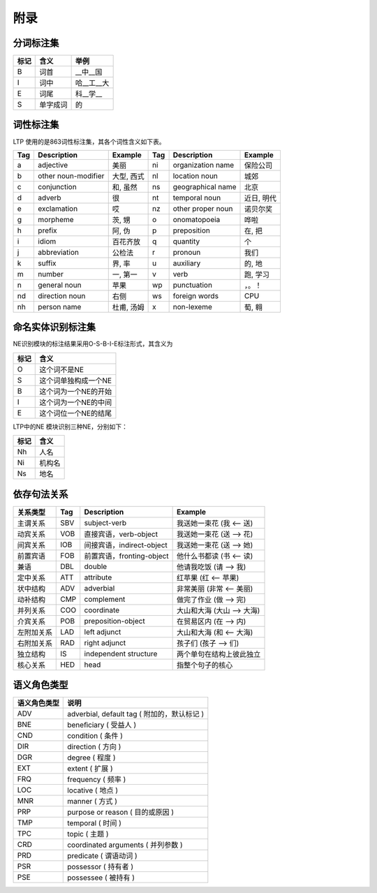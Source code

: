 附录
=====

分词标注集
-----------

+------+----------+------------+
| 标记 | 含义     | 举例       |
+======+==========+============+
| B    | 词首     | __中__国   |
+------+----------+------------+
| I    | 词中     | 哈__工__大 |
+------+----------+------------+
| E    | 词尾     | 科__学__   |
+------+----------+------------+
| S    | 单字成词 | 的         |
+------+----------+------------+

词性标注集
-----------

LTP 使用的是863词性标注集，其各个词性含义如下表。

+-----+---------------------+------------+-----+-------------------+------------+
| Tag | Description         | Example    | Tag | Description       | Example    |
+=====+=====================+============+=====+===================+============+
| a   | adjective           | 美丽       | ni  | organization name | 保险公司   |
+-----+---------------------+------------+-----+-------------------+------------+
| b   | other noun-modifier | 大型, 西式 | nl  | location noun     | 城郊       |
+-----+---------------------+------------+-----+-------------------+------------+
| c   | conjunction         | 和, 虽然   | ns  | geographical name | 北京       |
+-----+---------------------+------------+-----+-------------------+------------+
| d   | adverb              | 很         | nt  | temporal noun     | 近日, 明代 |
+-----+---------------------+------------+-----+-------------------+------------+
| e   | exclamation         | 哎         | nz  | other proper noun | 诺贝尔奖   |
+-----+---------------------+------------+-----+-------------------+------------+
| g   | morpheme            | 茨, 甥     | o   | onomatopoeia      | 哗啦       |
+-----+---------------------+------------+-----+-------------------+------------+
| h   | prefix              | 阿, 伪     | p   | preposition       | 在, 把     |
+-----+---------------------+------------+-----+-------------------+------------+
| i   | idiom               | 百花齐放   | q   | quantity          | 个         |
+-----+---------------------+------------+-----+-------------------+------------+
| j   | abbreviation        | 公检法     | r   | pronoun           | 我们       |
+-----+---------------------+------------+-----+-------------------+------------+
| k   | suffix              | 界, 率     | u   | auxiliary         | 的, 地     |
+-----+---------------------+------------+-----+-------------------+------------+
| m   | number              | 一, 第一   | v   | verb              | 跑, 学习   |
+-----+---------------------+------------+-----+-------------------+------------+
| n   | general noun        | 苹果       | wp  | punctuation       | ，。！     |
+-----+---------------------+------------+-----+-------------------+------------+
| nd  | direction noun      | 右侧       | ws  | foreign words     | CPU        |
+-----+---------------------+------------+-----+-------------------+------------+
| nh  | person name         | 杜甫, 汤姆 | x   | non-lexeme        | 萄, 翱     |
+-----+---------------------+------------+-----+-------------------+------------+

命名实体识别标注集
-------------------

NE识别模块的标注结果采用O-S-B-I-E标注形式，其含义为

+------+----------------------+
| 标记 | 含义                 |
+======+======================+
| O    | 这个词不是NE         |
+------+----------------------+
| S    | 这个词单独构成一个NE |
+------+----------------------+
| B    | 这个词为一个NE的开始 |
+------+----------------------+
| I    | 这个词为一个NE的中间 |
+------+----------------------+
| E    | 这个词位一个NE的结尾 |
+------+----------------------+

LTP中的NE 模块识别三种NE，分别如下：

+------+--------+
| 标记 | 含义   |
+======+========+
| Nh   | 人名   |
+------+--------+
| Ni   | 机构名 |
+------+--------+
| Ns   | 地名   |
+------+--------+

依存句法关系
-------------

+------------+-----+----------------------------+----------------------------+
| 关系类型   | Tag | Description                | Example                    |
+============+=====+============================+============================+
| 主谓关系   | SBV | subject-verb               | 我送她一束花 (我 <-- 送)   |
+------------+-----+----------------------------+----------------------------+
| 动宾关系   | VOB | 直接宾语，verb-object      | 我送她一束花 (送 --> 花)   |
+------------+-----+----------------------------+----------------------------+
| 间宾关系   | IOB | 间接宾语，indirect-object  | 我送她一束花 (送 --> 她)   |
+------------+-----+----------------------------+----------------------------+
| 前置宾语   | FOB | 前置宾语，fronting-object  | 他什么书都读 (书 <-- 读)   |
+------------+-----+----------------------------+----------------------------+
| 兼语       | DBL | double                     | 他请我吃饭 (请 --> 我)     |
+------------+-----+----------------------------+----------------------------+
| 定中关系   | ATT | attribute                  | 红苹果 (红 <-- 苹果)       |
+------------+-----+----------------------------+----------------------------+
| 状中结构   | ADV | adverbial                  | 非常美丽 (非常 <-- 美丽)   |
+------------+-----+----------------------------+----------------------------+
| 动补结构   | CMP | complement                 | 做完了作业 (做 --> 完)     |
+------------+-----+----------------------------+----------------------------+
| 并列关系   | COO | coordinate                 | 大山和大海 (大山 --> 大海) |
+------------+-----+----------------------------+----------------------------+
| 介宾关系   | POB | preposition-object         | 在贸易区内 (在 --> 内)     |
+------------+-----+----------------------------+----------------------------+
| 左附加关系 | LAD | left adjunct               | 大山和大海 (和 <-- 大海)   |
+------------+-----+----------------------------+----------------------------+
| 右附加关系 | RAD | right adjunct              | 孩子们 (孩子 --> 们)       |
+------------+-----+----------------------------+----------------------------+
| 独立结构   | IS  | independent structure      | 两个单句在结构上彼此独立   |
+------------+-----+----------------------------+----------------------------+
| 核心关系   | HED | head                       | 指整个句子的核心           |
+------------+-----+----------------------------+----------------------------+

语义角色类型
------------

+--------------+------------------------------------------------+
| 语义角色类型 | 说明                                           |
+==============+================================================+
| ADV          | adverbial, default tag ( 附加的，默认标记 )    |
+--------------+------------------------------------------------+
| BNE          | beneﬁciary ( 受益人 )                          |
+--------------+------------------------------------------------+
| CND          | condition ( 条件 )                             |
+--------------+------------------------------------------------+
| DIR          | direction ( 方向 )                             |
+--------------+------------------------------------------------+
| DGR          | degree ( 程度 )                                |
+--------------+------------------------------------------------+
| EXT          | extent ( 扩展 )                                |
+--------------+------------------------------------------------+
| FRQ          | frequency ( 频率 )                             |
+--------------+------------------------------------------------+
| LOC          | locative ( 地点 )                              |
+--------------+------------------------------------------------+
| MNR          | manner ( 方式 )                                |
+--------------+------------------------------------------------+
| PRP          | purpose or reason ( 目的或原因 )               |
+--------------+------------------------------------------------+
| TMP          | temporal ( 时间 )                              |
+--------------+------------------------------------------------+
| TPC          | topic ( 主题 )                                 |
+--------------+------------------------------------------------+
| CRD          | coordinated arguments ( 并列参数 )             |
+--------------+------------------------------------------------+
| PRD          | predicate ( 谓语动词 )                         |
+--------------+------------------------------------------------+
| PSR          | possessor ( 持有者 )                           |
+--------------+------------------------------------------------+
| PSE          | possessee ( 被持有 )                           |
+--------------+------------------------------------------------+

